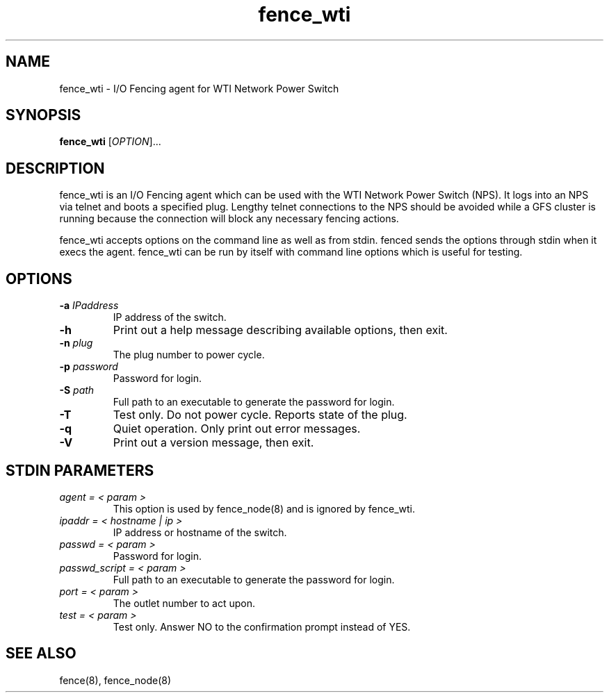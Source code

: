 .TH fence_wti 8

.SH NAME
fence_wti - I/O Fencing agent for WTI Network Power Switch

.SH SYNOPSIS
.B
fence_wti
[\fIOPTION\fR]...

.SH DESCRIPTION
fence_wti is an I/O Fencing agent which can be used with the WTI Network 
Power Switch (NPS).  It logs into an NPS via telnet and boots a specified plug.
Lengthy telnet connections to the NPS should be avoided while a GFS cluster is 
running because the connection will block any necessary fencing actions.

fence_wti accepts options on the command line as well as from stdin.  
fenced sends the options through stdin when it execs the agent.  fence_wti 
can be run by itself with command line options which is useful for testing.

.SH OPTIONS
.TP
\fB-a\fP \fIIPaddress\fP
IP address of the switch.
.TP
\fB-h\fP
Print out a help message describing available options, then exit.
.TP
\fB-n\fP \fIplug\fP
The plug number to power cycle.
.TP
\fB-p\fP \fIpassword\fP
Password for login.
.TP
\fB-S\fP \fIpath\fR
Full path to an executable to generate the password for login.
.TP
\fB-T\fP
Test only.  Do not power cycle.  Reports state of the plug.
.TP
\fB-q\fP
Quiet operation.  Only print out error messages.
.TP
\fB-V\fP
Print out a version message, then exit.

.SH STDIN PARAMETERS
.TP
\fIagent = < param >\fR
This option is used by fence_node(8) and is ignored by fence_wti.
.TP
\fIipaddr = < hostname | ip >\fR
IP address or hostname of the switch.
.TP
\fIpasswd = < param >\fR
Password for login.
.TP
\fIpasswd_script = < param >\fR
Full path to an executable to generate the password for login.
.TP
\fIport = < param >\fR
The outlet number to act upon.
.TP
\fItest = < param >\fR
Test only.  Answer NO to the confirmation prompt instead of YES.

.SH SEE ALSO
fence(8), fence_node(8)
